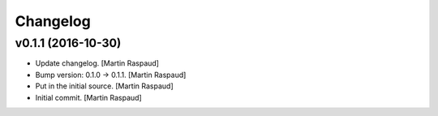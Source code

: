 Changelog
=========

v0.1.1 (2016-10-30)
-------------------

- Update changelog. [Martin Raspaud]

- Bump version: 0.1.0 → 0.1.1. [Martin Raspaud]

- Put in the initial source. [Martin Raspaud]

- Initial commit. [Martin Raspaud]



